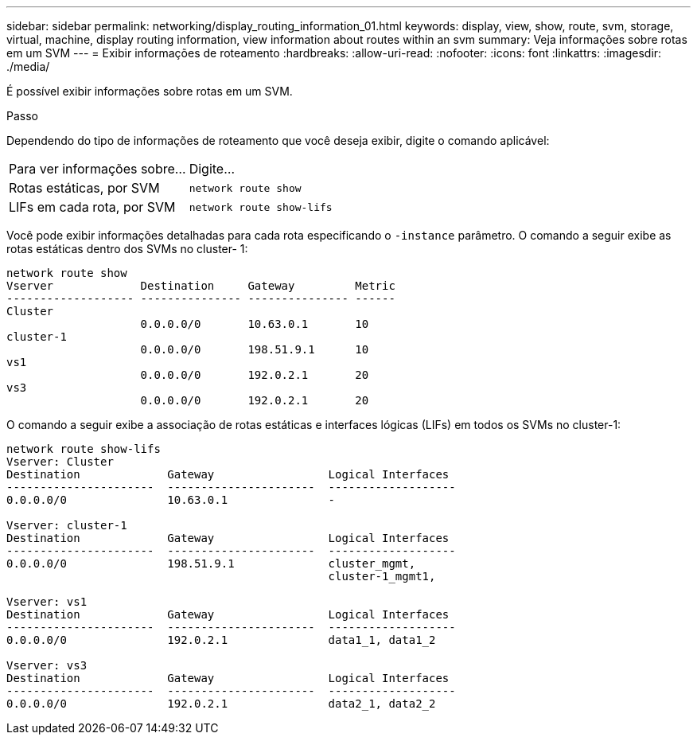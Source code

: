 ---
sidebar: sidebar 
permalink: networking/display_routing_information_01.html 
keywords: display, view, show, route, svm, storage, virtual, machine, display routing information, view information about routes within an svm 
summary: Veja informações sobre rotas em um SVM 
---
= Exibir informações de roteamento
:hardbreaks:
:allow-uri-read: 
:nofooter: 
:icons: font
:linkattrs: 
:imagesdir: ./media/


[role="lead"]
É possível exibir informações sobre rotas em um SVM.

.Passo
Dependendo do tipo de informações de roteamento que você deseja exibir, digite o comando aplicável:

[cols="40,60"]
|===


| Para ver informações sobre... | Digite... 


 a| 
Rotas estáticas, por SVM
 a| 
`network route show`



 a| 
LIFs em cada rota, por SVM
 a| 
`network route show-lifs`

|===
Você pode exibir informações detalhadas para cada rota especificando o `-instance` parâmetro. O comando a seguir exibe as rotas estáticas dentro dos SVMs no cluster- 1:

....
network route show
Vserver             Destination     Gateway         Metric
------------------- --------------- --------------- ------
Cluster
                    0.0.0.0/0       10.63.0.1       10
cluster-1
                    0.0.0.0/0       198.51.9.1      10
vs1
                    0.0.0.0/0       192.0.2.1       20
vs3
                    0.0.0.0/0       192.0.2.1       20
....
O comando a seguir exibe a associação de rotas estáticas e interfaces lógicas (LIFs) em todos os SVMs no cluster-1:

....
network route show-lifs
Vserver: Cluster
Destination             Gateway                 Logical Interfaces
----------------------  ----------------------  -------------------
0.0.0.0/0               10.63.0.1               -

Vserver: cluster-1
Destination             Gateway                 Logical Interfaces
----------------------  ----------------------  -------------------
0.0.0.0/0               198.51.9.1              cluster_mgmt,
                                                cluster-1_mgmt1,

Vserver: vs1
Destination             Gateway                 Logical Interfaces
----------------------  ----------------------  -------------------
0.0.0.0/0               192.0.2.1               data1_1, data1_2

Vserver: vs3
Destination             Gateway                 Logical Interfaces
----------------------  ----------------------  -------------------
0.0.0.0/0               192.0.2.1               data2_1, data2_2
....